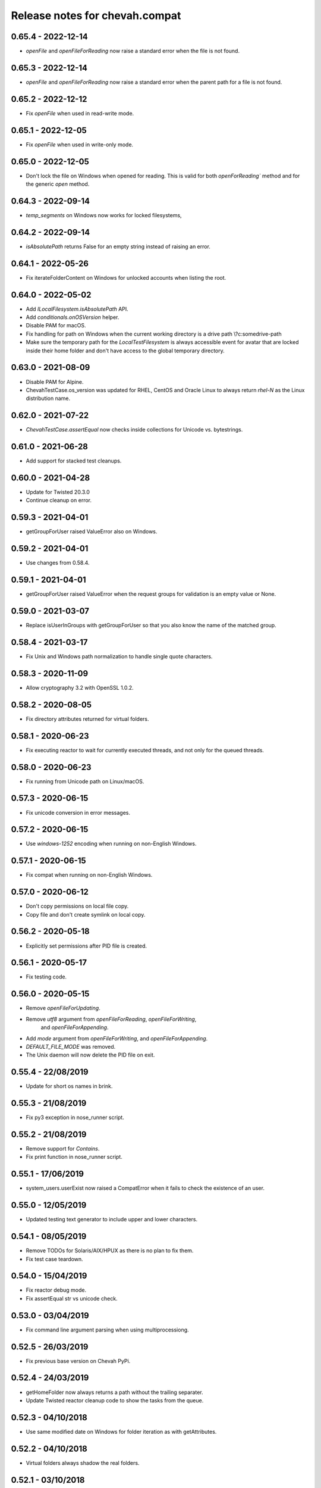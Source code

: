 Release notes for chevah.compat
===============================


0.65.4 - 2022-12-14
-------------------

* `openFile` and `openFileForReading` now raise a standard error when the
  file is not found.


0.65.3 - 2022-12-14
-------------------

* `openFile` and `openFileForReading` now raise a standard error when the
  parent path for a file is not found.


0.65.2 - 2022-12-12
-------------------

* Fix `openFile` when used in read-write mode.


0.65.1 - 2022-12-05
-------------------

* Fix `openFile` when used in write-only mode.


0.65.0 - 2022-12-05
-------------------

* Don't lock the file on Windows when opened for reading.
  This is valid for both `openForReading`` method and for the generic
  `open` method.


0.64.3 - 2022-09-14
-------------------


* `temp_segments` on Windows now works for locked filesystems,


0.64.2 - 2022-09-14
-------------------

* `isAbsolutePath` returns False for an empty string instead of raising an error.


0.64.1 - 2022-05-26
-------------------

* Fix iterateFolderContent on Windows for unlocked accounts when listing the
  root.


0.64.0 - 2022-05-02
-------------------

* Add `ILocalFilesystem.isAbsolutePath` API.
* Add `conditionals.onOSVersion` helper.
* Disable PAM for macOS.
* Fix handling for path on Windows when the current working directory is a
  drive path \\?\c:\some\drive-path
* Make sure the temporary path for the `LocalTestFilesystem` is always
  accessible event for avatar that are locked inside their home folder
  and don't have access to the global temporary directory.


0.63.0 - 2021-08-09
-------------------

* Disable PAM for Alpine.
* ChevahTestCase.os_version was updated for RHEL, CentOS and Oracle Linux to
  always return `rhel-N` as the Linux distribution name.


0.62.0 - 2021-07-22
-------------------

* `ChevahTestCase.assertEqual` now checks inside collections
  for Unicode vs. bytestrings.

0.61.0 - 2021-06-28
-------------------

* Add support for stacked test cleanups.


0.60.0 - 2021-04-28
-------------------

* Update for Twisted 20.3.0
* Continue cleanup on error.


0.59.3 - 2021-04-01
-------------------

* getGroupForUser raised ValueError also on Windows.


0.59.2 - 2021-04-01
-------------------

* Use changes from 0.58.4.


0.59.1 - 2021-04-01
-------------------

* getGroupForUser raised ValueError when the request groups for validation
  is an empty value or None.


0.59.0 - 2021-03-07
-------------------

* Replace isUserInGroups with getGroupForUser so that you also know the name
  of the matched group.


0.58.4 - 2021-03-17
-------------------

* Fix Unix and Windows path normalization to handle single quote characters.


0.58.3 - 2020-11-09
-------------------

* Allow cryptography 3.2 with OpenSSL 1.0.2.


0.58.2 - 2020-08-05
-------------------

* Fix directory attributes returned for virtual folders.


0.58.1 - 2020-06-23
-------------------

* Fix executing reactor to wait for currently executed threads, and not only
  for the queued threads.


0.58.0 - 2020-06-23
-------------------

* Fix running from Unicode path on Linux/macOS.


0.57.3 - 2020-06-15
-------------------

* Fix unicode conversion in error messages.


0.57.2 - 2020-06-15
-------------------

* Use `windows-1252` encoding when running on non-English Windows.


0.57.1 - 2020-06-15
-------------------

* Fix compat when running on non-English Windows.


0.57.0 - 2020-06-12
-------------------

* Don't copy permissions on local file copy.
* Copy file and don't create symlink on local copy.


0.56.2 - 2020-05-18
-------------------

* Explicitly set permissions after PID file is created.


0.56.1 - 2020-05-17
-------------------

* Fix testing code.


0.56.0 - 2020-05-15
-------------------

* Remove `openFileForUpdating`.
* Remove `utf8` argument from `openFileForReading`, `openFileForWriting`,
   and `openFileForAppending`.
* Add `mode` argument from `openFileForWriting`, and `openFileForAppending`.
* `DEFAULT_FILE_MODE` was removed.
* The Unix daemon will now delete the PID file on exit.


0.55.4 - 22/08/2019
-------------------

* Update for short os names in brink.


0.55.3 - 21/08/2019
-------------------

* Fix py3 exception in nose_runner script.


0.55.2 - 21/08/2019
-------------------

* Remove support for `Contains`.
* Fix print function in nose_runner script.


0.55.1 - 17/06/2019
-------------------

* system_users.userExist now raised a CompatError when it fails to check the
  existence of an user.


0.55.0 - 12/05/2019
-------------------

* Updated testing text generator to include upper and lower characters.


0.54.1 - 08/05/2019
-------------------

* Remove TODOs for Solaris/AIX/HPUX as there is no plan to fix them.
* Fix test case teardown.


0.54.0 - 15/04/2019
-------------------

* Fix reactor debug mode.
* Fix assertEqual str vs unicode check.


0.53.0 - 03/04/2019
-------------------

* Fix command line argument parsing when using multiprocessiong.


0.52.5 - 26/03/2019
-------------------

* Fix previous base version on Chevah PyPi.


0.52.4 - 24/03/2019
-------------------

* getHomeFolder now always returns a path without the trailing separater.
* Update Twisted reactor cleanup code to show the tasks from the queue.


0.52.3 - 04/10/2018
-------------------

* Use same modified date on Windows for folder iteration as with getAttributes.


0.52.2 - 04/10/2018
-------------------

* Virtual folders always shadow the real folders.


0.52.1 - 03/10/2018
-------------------

* Don't follow links when getting the attributes for iterated folder.
* Use impersonation when getting the attributes during the folder iteration.


0.52.0 - 03/10/2018
-------------------

* Return attributes in folder iterator.


0.51.1 - 20/09/2018
-------------------

* Add path to more OSError raised on Windows.


0.51.0 - 19/09/2018
-------------------

* When opening a file, if the OS error has no associated path, add the path
  the the exception.


0.50.6 - 26/06/2018
-------------------

* Use start of current year for date of virtual folders.


0.50.5 - 22/06/2018
-------------------

* Fix detection of virtual path for nested virtual paths.
* Add macOS on the list of case-insensitive path handling.


0.50.4 - 21/06/2018
-------------------

* Disable the filesystem overlay functionality. You can no longer mix virtual
  with non-virtual paths.
* The LocalFilesystem now fails to initialized if a virtual path overlaps an
  existing folder.
* Operation will fail if they are executed on a path which looks like a virtual
  path but has no direct mapping.
* Add case insensitive behaviour for Windows.


0.50.3 - 17/06/2018
-------------------

* Fix getAttributes and getStatus operations for root segments.


0.50.2 - 16/06/2018
-------------------

* Restrict any mutating operation on the virtual path itself or for parts
  of the virtual path.
* Fix listing of deep virtual path which are not overlaid.


0.50.1 - 15/06/2018
-------------------

* Fix listing of virtual path which are overlaid
* Fix folder iteration with unicode.


0.50.0 - 15/06/2018
-------------------

* Add support for virtual directories as a way to allow explicit access to
  selected folders outside of the locked home folder.
* Fix skipOnCondition to run the tests when condition is meet.


0.49.3 - 08/05/2018
-------------------

* Fix ILocalFilesystem.getSegmentsFromRealPath on Windows when dealing with
  long UNC paths for locked filesystems.
  In previous releases a long UNC was erroneously considered outside of the
  base path.


0.49.2 - 02/05/2018
-------------------

* ILocalFilesystem.getAttributes on Windows raise an error for broken links
  and return the size and modified date of the linked file.


0.49.1 - 02/05/2018
-------------------

* ILocalFilesystem.exist no longer follows links.


0.49.0 - 30/04/2018
-------------------

* Add support for working with UNC paths and symbolic links to Windows shares.


0.48.0 - 15/04/2018
-------------------

* Raise OSError when trying to set permissions on Windows,
  instead of AttributeError.
  This should have a behaviour closer to Unix.


0.47.0 - 08/03/2018
-------------------

* Iterate the reactor with a timeout and not with None.
  When iterating with None we have observed that not all tasks are executed
  by the reactor, especially closing the connections.
* Add helper functions to create temporary file and folders with auto cleanup.
* Add helpers for spinning the reactor in various conditions.


0.46.0 - 19/12/2017
-------------------

* Add option to ignore thread names during the tearDown of ChevahTestCase.


0.45.2 - 08/11/2017
-------------------

* Fix getAttributes for broken link on Windows to return file not found.


0.45.1 - 27/10/2017
-------------------

* Add removed methods in 0.45.0.


0.45.0 - 27/10/2017
-------------------

* Remove usage of future and use six.


0.44.4 - 24/09/2017
-------------------

* Fix cleanup to call the cleanups in reverse order which they were added.


0.44.3 - 06/08/2017
-------------------

* Update MD5 checksum to match the changes in getFileMD5Sum.


0.44.2 - 06/08/2017
-------------------

* Bump version due to strange behaviour of buildslaves.


0.44.1 - 06/08/2017
-------------------

* Better version reporting for AIX.
* Update the build system for Alpine and to work better with `test_remote`.
* Use hexdigest in getFileMD5Sum.


0.44.0 - 01/08/2017
-------------------

* Remove port listening helpers.
* Update to latest Solaris on 32bit.
* Add support for OS detection in test case and no longer use hostname
  to detect the OS.


0.43.3 - 08/05/2017
-------------------

* Initialize the test case with a non-Unicode drop user name.


0.43.2 - 05/05/2017
-------------------

* Fix OpenBSD/FreeBSD password authentication.


0.43.1 - 04/05/2017
-------------------

* Fix bad shadow change in previous release.


0.43.0 - 04/05/2017
-------------------

* Fix assertIsNotEmpty with deep Unicode data.
* Add minimal support for OpenBSD and FreeBSD.


0.42.1 - 01/05/2017
-------------------

* Fix assertion in chevah testcase.


0.42.0 - 01/05/2017
-------------------

* Remove HTTP context test helper.
* Add iterator for getting the members of a folder.


0.41.1 - 21/02/2017
-------------------

* Fix cleanup code to not fail if a delayed called was already canceled.


0.41.0 - 09/02/2017
-------------------

* The default timeout used to wait for a deferred is now defined by the test
  class instance.


0.40.0 - 27/01/2017
-------------------

* Fix the mess created in 0.37.0 where compat as also installing
  the chevah.empirical namespace and conflicting with the empirical package.


0.39.0 - 27/01/2017
-------------------

* Impersonating local accounts is determined by the availability of
  SeImpersonatePrivilege on Windows.


0.38.0 - 24/01/2017
-------------------

* Add conditional for skipping tests depending on availability of
  administrator privileges
* Update empirical to the latest version


0.37.0 - 23/01/2017
-------------------

* Move chevah.empirical to compat.


0.36.0 - 13/11/2016
-------------------

* Add API for opening a file in write mode for updating. With seek enabled and
  without truncation.


0.35.0 - 17/05/2016
-------------------

* Fix getStatus on Windows to support files that are kept open by other
  processes.


0.34.0 - 18/10/2015
-------------------

* Add dedicated PAM method to authenticate based on username and password.


0.33.0 - 24/11/2015
-------------------

* Fix checking password stored in /etc/passwd in AIX.


0.32.0 - 24/11/2015
-------------------

* Remove dependencies from setup.py as we have POSIX only deps which fail on
  Windows.


0.31.2 - 17/11/2015
-------------------

* Remove dependencies from setup.py as we have POSIX only deps which fail on
  Windows.


0.31.1 - 17/11/2015
-------------------

* Refactor group impersonation to use initgroups() rather than
  getgroups/setgroups.


0.31.0 - 08/10/2015
-------------------

* Add node_id, owner and group to IFileAttributes.
* Add comparison between IFileAttributes.


0.30.1 - 22/05/2015
-------------------

* Fix userExists on Unix to not read /etc/passwd as root.


0.30.0 - 26/04/2015
-------------------

* Initial code update for Python 3 support.


0.29.0 - 17/04/2015
-------------------

* Populate sys.argv with Unicode values on Windows.


0.28.1 - 11/03/2015
-------------------

* Add support for HP-UX in OS administration.
* Disable PAM support for HP-UX.


0.28.0 - 17/02/2015
-------------------

* Update support for HP-UX.


0.27.1 - 15/02/2015
-------------------

* Record dependencies in setup.py.


0.27.0 - 15/02/2015
-------------------

* Remove twisted as a dependency.


0.26.0 - 02/12/2014
-------------------

* Add `touch` and `copyFile` method to Filesystem.


0.25.2 - 13/11/2014
-------------------

* Fix deleteFile on Windows to delete files which are read-only.


0.25.1 - 29/10/2014
-------------------

* Fix deleteFolder(recursive) on Windows to delete files which are read-only.


0.25.0 - 04/10/2014
-------------------

* Update Unix daemon to use instance variables for detach_process and
  preserve_standard_streams.


0.24.0 - 04/10/2014
-------------------

* Update to support OS X again.


0.23.1 - 29/09/2014
-------------------

* Fix setting GID for file replace operation in OS administration.


0.23.0 - 27/09/2014
-------------------

* Refactor getAttributes to return a IFileAttributes object, instead of a
  tuple.
* getAttributes no longer allow filtering attributes. All attributes are
  populated in the returned object.


0.22.0 - 04/07/2014
-------------------

* Re-enable support for Solaris 10.


0.21.2 - 29/05/2014
-------------------

* Fix getFolderContent to raise ENOENT when folder does not exists on windows.
* Rename manufacture to mk.


0.21.1 - 22/05/2014
-------------------

* getTestUser returns None if the user is not found (undefined),
* Treat error.filename as an optional attribute of WindowsError.


0.21.0 - 19/05/2014
-------------------

* Remove test user home folders only when necessary.


0.20.2 - 14/05/2014
-------------------

* Force converted IOError to OSError to have text encoded as UTF-8.


0.20.1 - 14/05/2014
-------------------

* Fix conversion of IOError to OSError.


0.20.0 - 14/05/2014
-------------------

* Unify errors for file operations on folder and for folder operations on
  files.


0.19.1 - 06/05/2014
-------------------

* Report errors when removing test user's home folder and raise an exception.
* Cache Windows user token value.
* Security fix: getHomeFolder called with an invalid username/token
  combination.


0.19.0 - 17/04/2014
-------------------

* Fix domain test account's home folder removal.
* Fix creating symbolic links on Windows when impersonating.
* Separate Windows OS administration helpers.
* Add support for granting/revoking user rights/privileges on Windows for the
  testing infrastructure.


0.18.1 - 24/03/2014
-------------------

* LocalFilesystem.exists() now returns false on Windows for broken links.


0.18.0 - 24/03/2014
-------------------

* Raise CompatError in getSegmentsFromRealPath if path is outside of home
  folder.


0.17.1 - 20/03/2014
-------------------

* Update build system to latest buildbot.
* Convert WindowsError from deleteFile into OSError and convert error code
  for file not found.


0.17.0 - 04/03/2014
-------------------

* Add support for reading symbolic links on Windows.


0.16.0 - 04/03/2014
-------------------

* Add support for creating symbolic links on Windows.


0.15.0 - 04/03/2014
-------------------

* Add support for detecting symbolic link capabilities.


0.14.0 - 04/03/2014
-------------------

* Refactor file/folder/link attributes retrieval.
* Add 'link' and 'file' attributes to LocalFilesystem.getAttributes().
* Remove follow_symlinks from LocalFilesystem.getAttributes().
* Add LocalFilesystem.getStatus() method.


0.13.5 - 04/03/2014
-------------------

* Use latest brink and linters.
* Fix cleanup on account administration on AIX and OSX.


0.13.4 - 13/01/2014
-------------------

* Fix getSegmentsFromRealPath on Windows.


0.13.3 - 13/01/2014
-------------------

* Fix ILocalFilesystem.openFile declaration.


0.13.2 - 13/01/2014
-------------------

* Fix getSegmentsFromRealPath for locked filesystems.


0.13.1 - 18/12/2013
-------------------

* Update to latest empirical.


0.13.0 - 16/12/2013
-------------------

* Add os_type and os_family to process_capabilies.


0.12.3 - 10/12/2013
-------------------

* Move TEST_ACCOUNT_USERNAME_TEMP to server as it is only used there.
* Fix creation of accounts with default primary group.
* Don't stop to teardown users and groups on first error.


0.12.2 - 10/12/2013
-------------------

* Fix folder mask on AIX.


0.12.1 - 09/12/2013
-------------------

* Use lazy loading of pam module do mitigate the side effects generated when
  load pam library on AIX.


0.12.0 - 09/12/2013
-------------------

* Move os access control setup/teardown from empirical into compat.
* Fix support for AIX system.


0.11.0 - 01/12/2013
-------------------

* Upgrade to unique temporary folders based on latest empirical.
* Fix temporary segments for impersonated accounts.


0.10.6 - 17/09/2013
-------------------

* Wait 100 seconds for account creation.
* Wait 100 seconds for group creation.


0.10.5 - 17/09/2013
-------------------

* Wait 30 seconds 2nd API call for getting a group.


0.10.4 - 17/09/2013
-------------------

* Wait 10 seconds 2nd API call for getting a group.


0.10.3 - 17/09/2013
-------------------

* Wait 5 seconds for 2nd API call for getting a group.


0.10.2 - 16/09/2013
-------------------

* Try 2 different API calls to wait for group creation.


0.10.1 - 23/09/2013
-------------------

* Sync 0.9.2 with latest changes from 0.10.0.


0.9.2 - 04/08/2013
------------------

* Wait 10 seconds for account creation.


0.9.1 - 04/08/2013
------------------

* Ignore KeyError exception when waiting for account creation.
